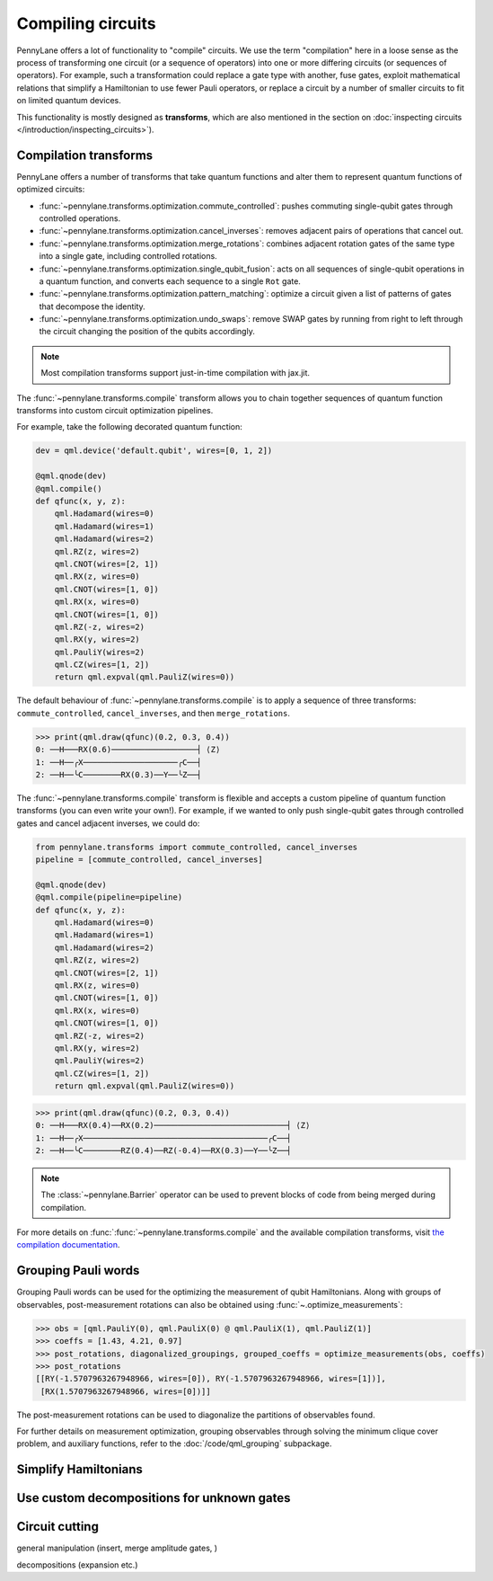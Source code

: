 .. role:: html(raw)
   :format: html

.. _intro_ref_opt:

Compiling circuits
==================

PennyLane offers a lot of functionality to "compile" circuits. We use the term "compilation"
here in a loose sense as the process of transforming one circuit (or a sequence of operators)
into one or more differing circuits (or sequences of operators). For example, such a transformation could
replace a gate type with another, fuse gates, exploit mathematical relations that simplify a Hamiltonian
to use fewer Pauli operators, or replace a circuit by a number of smaller circuits to fit on limited
quantum devices.

This functionality is mostly designed as **transforms**, which are also mentioned in the
section on :doc:`inspecting circuits </introduction/inspecting_circuits>`).

Compilation transforms
----------------------

PennyLane offers a number of transforms that take quantum functions and alter them to represent
quantum functions of optimized circuits:

* :func:`~pennylane.transforms.optimization.commute_controlled`: pushes commuting single-qubit
  gates through controlled operations.

* :func:`~pennylane.transforms.optimization.cancel_inverses`: removes adjacent pairs of operations
  that cancel out.

* :func:`~pennylane.transforms.optimization.merge_rotations`: combines adjacent rotation gates of
  the same type into a single gate, including controlled rotations.

* :func:`~pennylane.transforms.optimization.single_qubit_fusion`: acts on all sequences of
  single-qubit operations in a quantum function, and converts each
  sequence to a single ``Rot`` gate.

* :func:`~pennylane.transforms.optimization.pattern_matching`: optimize a circuit given a list of patterns
  of gates that decompose the identity.

* :func:`~pennylane.transforms.optimization.undo_swaps`: remove SWAP gates by running from right
  to left through the circuit changing the position of the qubits accordingly.

.. note::

    Most compilation transforms support just-in-time compilation with jax.jit.

The :func:`~pennylane.transforms.compile` transform allows you to chain together
sequences of quantum function transforms into custom circuit optimization pipelines.

For example, take the following decorated quantum function:

.. code-block:: python

    dev = qml.device('default.qubit', wires=[0, 1, 2])

    @qml.qnode(dev)
    @qml.compile()
    def qfunc(x, y, z):
        qml.Hadamard(wires=0)
        qml.Hadamard(wires=1)
        qml.Hadamard(wires=2)
        qml.RZ(z, wires=2)
        qml.CNOT(wires=[2, 1])
        qml.RX(z, wires=0)
        qml.CNOT(wires=[1, 0])
        qml.RX(x, wires=0)
        qml.CNOT(wires=[1, 0])
        qml.RZ(-z, wires=2)
        qml.RX(y, wires=2)
        qml.PauliY(wires=2)
        qml.CZ(wires=[1, 2])
        return qml.expval(qml.PauliZ(wires=0))

The default behaviour of :func:`~pennylane.transforms.compile` is to apply a sequence of three
transforms: ``commute_controlled``, ``cancel_inverses``, and then ``merge_rotations``.


>>> print(qml.draw(qfunc)(0.2, 0.3, 0.4))
0: ──H───RX(0.6)──────────────────┤ ⟨Z⟩
1: ──H──╭X────────────────────╭C──┤
2: ──H──╰C────────RX(0.3)──Y──╰Z──┤


The :func:`~pennylane.transforms.compile` transform is flexible and accepts a custom pipeline
of quantum function transforms (you can even write your own!).
For example, if we wanted to only push single-qubit gates through
controlled gates and cancel adjacent inverses, we could do:

.. code-block:: python

    from pennylane.transforms import commute_controlled, cancel_inverses
    pipeline = [commute_controlled, cancel_inverses]

    @qml.qnode(dev)
    @qml.compile(pipeline=pipeline)
    def qfunc(x, y, z):
        qml.Hadamard(wires=0)
        qml.Hadamard(wires=1)
        qml.Hadamard(wires=2)
        qml.RZ(z, wires=2)
        qml.CNOT(wires=[2, 1])
        qml.RX(z, wires=0)
        qml.CNOT(wires=[1, 0])
        qml.RX(x, wires=0)
        qml.CNOT(wires=[1, 0])
        qml.RZ(-z, wires=2)
        qml.RX(y, wires=2)
        qml.PauliY(wires=2)
        qml.CZ(wires=[1, 2])
        return qml.expval(qml.PauliZ(wires=0))

>>> print(qml.draw(qfunc)(0.2, 0.3, 0.4))
0: ──H───RX(0.4)──RX(0.2)────────────────────────────┤ ⟨Z⟩
1: ──H──╭X───────────────────────────────────────╭C──┤
2: ──H──╰C────────RZ(0.4)──RZ(-0.4)──RX(0.3)──Y──╰Z──┤

.. note::

    The :class:`~pennylane.Barrier` operator can be used to prevent blocks of code from being merged during
    compilation.


For more details on :func:`:func:`~pennylane.transforms.compile` and the available compilation transforms, visit
`the compilation documentation
<https://pennylane.readthedocs.io/en/stable/code/qml_transforms.html#transforms-for-circuit-compilation>`_.

Grouping Pauli words
--------------------

Grouping Pauli words can be used for the optimizing the measurement of qubit
Hamiltonians. Along with groups of observables, post-measurement rotations can
also be obtained using :func:`~.optimize_measurements`:

.. code-block:: python

    >>> obs = [qml.PauliY(0), qml.PauliX(0) @ qml.PauliX(1), qml.PauliZ(1)]
    >>> coeffs = [1.43, 4.21, 0.97]
    >>> post_rotations, diagonalized_groupings, grouped_coeffs = optimize_measurements(obs, coeffs)
    >>> post_rotations
    [[RY(-1.5707963267948966, wires=[0]), RY(-1.5707963267948966, wires=[1])],
     [RX(1.5707963267948966, wires=[0])]]

The post-measurement rotations can be used to diagonalize the partitions of
observables found.

For further details on measurement optimization, grouping observables through
solving the minimum clique cover problem, and auxiliary functions, refer to the
:doc:`/code/qml_grouping` subpackage.

Simplify Hamiltonians
---------------------

Use custom decompositions for unknown gates
-------------------------------------------

Circuit cutting
---------------



general manipulation (insert, merge amplitude gates, )

decompositions (expansion etc.)


